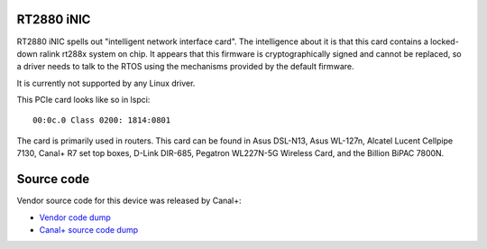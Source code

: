 RT2880 iNIC
-----------

RT2880 iNIC spells out "intelligent network interface card". The intelligence about it is that this card contains a locked-down ralink rt288x system on chip. It appears that this firmware is cryptographically signed and cannot be replaced, so a driver needs to talk to the RTOS using the mechanisms provided by the default firmware.

It is currently not supported by any Linux driver.

This PCIe card looks like so in lspci:

::

   00:0c.0 Class 0200: 1814:0801

The card is primarily used in routers. This card can be found in Asus DSL-N13, Asus WL-127n, Alcatel Lucent Cellpipe 7130, Canal+ R7 set top boxes, D-Link DIR-685, Pegatron WL227N-5G Wireless Card, and the Billion BiPAC 7800N.

Source code
-----------

Vendor source code for this device was released by Canal+:

-  `Vendor code dump <https://github.com/kovz/ralink_inic>`__
-  `Canal+ source code dump <https://github.com/canalplus/r7oss/tree/master/G5/src/rt3662-modules-2.4.0.9.10>`__
